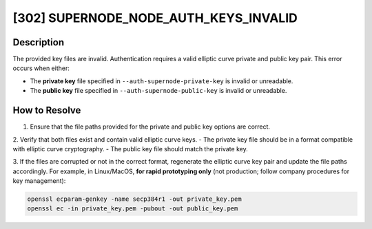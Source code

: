 [302] SUPERNODE_NODE_AUTH_KEYS_INVALID
======================================

Description
-----------

The provided key files are invalid. Authentication requires a valid elliptic curve
private and public key pair. This error occurs when either:

- The **private key** file specified in ``--auth-supernode-private-key`` is invalid or
  unreadable.
- The **public key** file specified in ``--auth-supernode-public-key`` is invalid or
  unreadable.

How to Resolve
--------------

1. Ensure that the file paths provided for the private and public key options are
   correct.

2. Verify that both files exist and contain valid elliptic curve keys. - The private key
file should be in a format compatible with elliptic curve cryptography. - The public key
file should match the private key.

3. If the files are corrupted or not in the correct format, regenerate the elliptic
curve key pair and update the file paths accordingly. For example, in Linux/MacOS, **for
rapid prototyping only** (not production; follow company procedures for key management):

.. code-block:: bash

    openssl ecparam-genkey -name secp384r1 -out private_key.pem
    openssl ec -in private_key.pem -pubout -out public_key.pem
